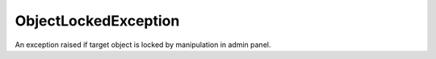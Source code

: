 ObjectLockedException
=====================
.. php:namespace:: DreamCommerce\ShopAppstoreLib\Resource\Exception
.. php:class:: ObjectLockedException

An exception raised if target object is locked by manipulation in admin panel.